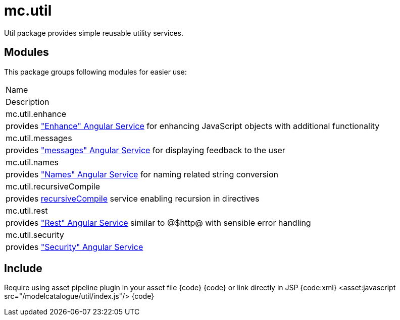 = mc.util

Util package provides simple reusable utility services.

== Modules
This package groups following modules for easier use:

|===
|Name
|Description
|mc.util.enhance
|provides <<_enhance, "Enhance" Angular Service>> for enhancing JavaScript objects with additional functionality
|mc.util.messages
|provides <<_messages, "messages" Angular Service>> for displaying feedback to the user
|mc.util.names
|provides <<_names, "Names" Angular Service>> for naming related string conversion
|mc.util.recursiveCompile
|provides http://stackoverflow.com/questions/11854514/is-it-possible-to-make-a-tree-view-with-angular[recursiveCompile] service enabling recursion in directives
|mc.util.rest
|provides <<_rest, "Rest" Angular Service>> similar to @$http@ with sensible error handling
|mc.util.security
|provides <<_security, "Security" Angular Service>>
|===

== Include
Require using asset pipeline plugin in your asset file
{code}
//= require modelcatalogue/util/index
{code}
or link directly in JSP
{code:xml}
<asset:javascript src="/modelcatalogue/util/index.js"/>
{code}
